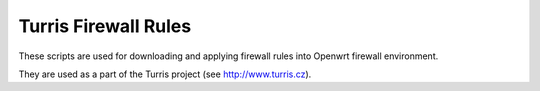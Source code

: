 Turris Firewall Rules
=====================

These scripts are used for downloading and applying firewall rules into Openwrt firewall environment.

They are used as a part of the Turris project (see http://www.turris.cz).

